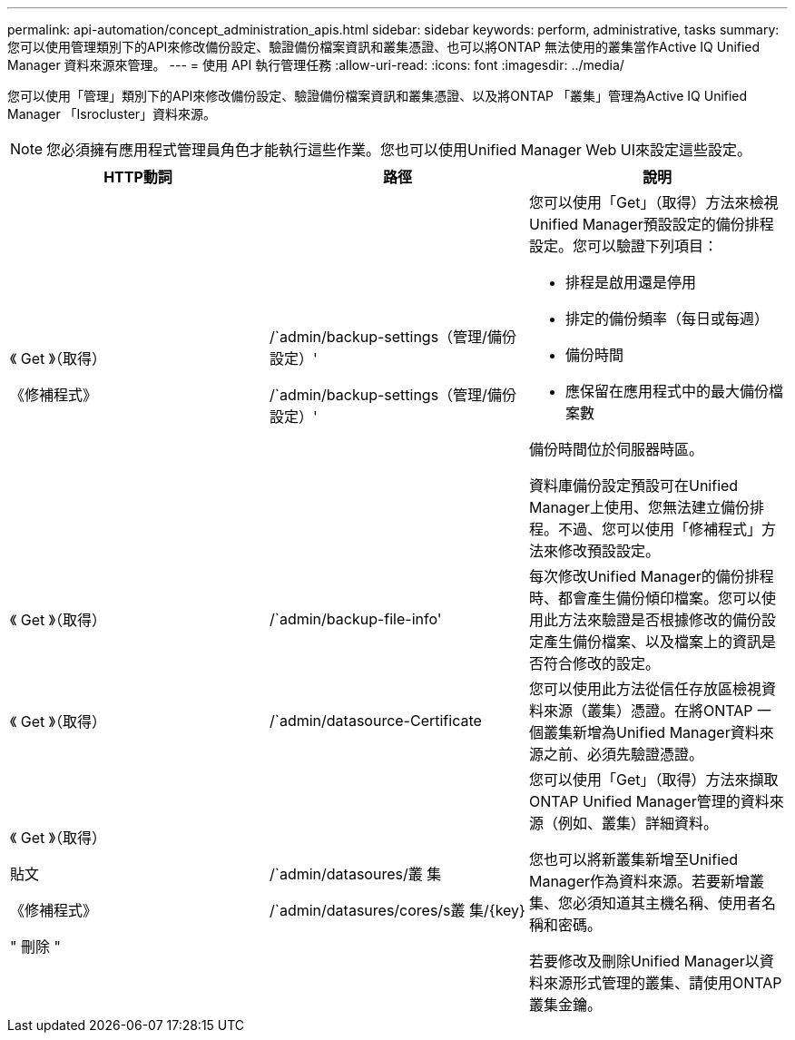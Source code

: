 ---
permalink: api-automation/concept_administration_apis.html 
sidebar: sidebar 
keywords: perform, administrative, tasks 
summary: 您可以使用管理類別下的API來修改備份設定、驗證備份檔案資訊和叢集憑證、也可以將ONTAP 無法使用的叢集當作Active IQ Unified Manager 資料來源來管理。 
---
= 使用 API 執行管理任務
:allow-uri-read: 
:icons: font
:imagesdir: ../media/


[role="lead"]
您可以使用「管理」類別下的API來修改備份設定、驗證備份檔案資訊和叢集憑證、以及將ONTAP 「叢集」管理為Active IQ Unified Manager 「Isrocluster」資料來源。

[NOTE]
====
您必須擁有應用程式管理員角色才能執行這些作業。您也可以使用Unified Manager Web UI來設定這些設定。

====
[cols="3*"]
|===
| HTTP動詞 | 路徑 | 說明 


 a| 
《 Get 》（取得）

《修補程式》
 a| 
/`admin/backup-settings（管理/備份設定）'

/`admin/backup-settings（管理/備份設定）'
 a| 
您可以使用「Get」（取得）方法來檢視Unified Manager預設設定的備份排程設定。您可以驗證下列項目：

* 排程是啟用還是停用
* 排定的備份頻率（每日或每週）
* 備份時間
* 應保留在應用程式中的最大備份檔案數


備份時間位於伺服器時區。

資料庫備份設定預設可在Unified Manager上使用、您無法建立備份排程。不過、您可以使用「修補程式」方法來修改預設設定。



 a| 
《 Get 》（取得）
 a| 
/`admin/backup-file-info'
 a| 
每次修改Unified Manager的備份排程時、都會產生備份傾印檔案。您可以使用此方法來驗證是否根據修改的備份設定產生備份檔案、以及檔案上的資訊是否符合修改的設定。



 a| 
《 Get 》（取得）
 a| 
/`admin/datasource-Certificate
 a| 
您可以使用此方法從信任存放區檢視資料來源（叢集）憑證。在將ONTAP 一個叢集新增為Unified Manager資料來源之前、必須先驗證憑證。



 a| 
《 Get 》（取得）

貼文

《修補程式》

" 刪除 "
 a| 
/`admin/datasoures/叢 集

/`admin/datasures/cores/s叢 集/\{key}
 a| 
您可以使用「Get」（取得）方法來擷取ONTAP Unified Manager管理的資料來源（例如、叢集）詳細資料。

您也可以將新叢集新增至Unified Manager作為資料來源。若要新增叢集、您必須知道其主機名稱、使用者名稱和密碼。

若要修改及刪除Unified Manager以資料來源形式管理的叢集、請使用ONTAP 叢集金鑰。

|===